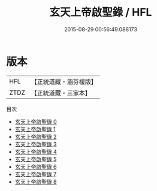 #+TITLE: 玄天上帝啟聖錄 / HFL

#+DATE: 2015-08-29 00:56:49.088173
* 版本
 |       HFL|【正統道藏・涵芬樓版】|
 |      ZTDZ|【正統道藏・三家本】|
目次
 - [[file:KR5c0358_000.txt][玄天上帝啟聖錄 0]]
 - [[file:KR5c0358_001.txt][玄天上帝啟聖錄 1]]
 - [[file:KR5c0358_002.txt][玄天上帝啟聖錄 2]]
 - [[file:KR5c0358_003.txt][玄天上帝啟聖錄 3]]
 - [[file:KR5c0358_004.txt][玄天上帝啟聖錄 4]]
 - [[file:KR5c0358_005.txt][玄天上帝啟聖錄 5]]
 - [[file:KR5c0358_006.txt][玄天上帝啟聖錄 6]]
 - [[file:KR5c0358_007.txt][玄天上帝啟聖錄 7]]
 - [[file:KR5c0358_008.txt][玄天上帝啟聖錄 8]]

